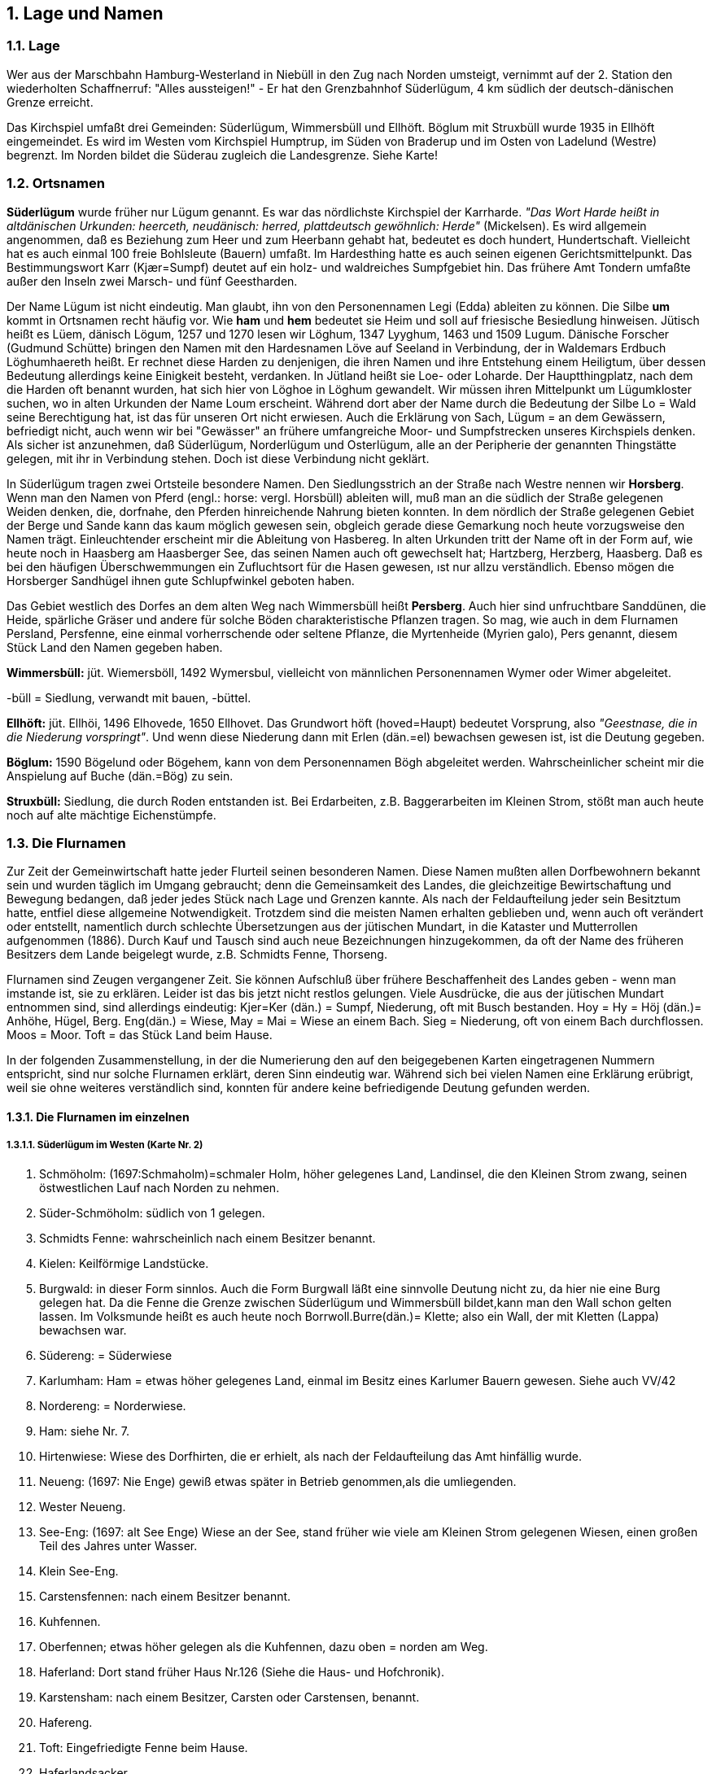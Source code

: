 == 1. Lage und Namen

=== 1.1. Lage
Wer aus der Marschbahn Hamburg-Westerland in Niebüll in den Zug nach Norden umsteigt, vernimmt
auf der 2. Station den wiederholten Schaffnerruf: "Alles aussteigen!" - Er hat den Grenzbahnhof
Süderlügum, 4 km südlich der deutsch-dänischen Grenze erreicht.

Das Kirchspiel umfaßt drei Gemeinden: Süderlügum, Wimmersbüll und Ellhöft. Böglum mit Struxbüll
wurde 1935 in Ellhöft eingemeindet. Es wird im Westen vom Kirchspiel Humptrup, im Süden von
Braderup und im Osten von Ladelund (Westre) begrenzt. Im Norden bildet die Süderau zugleich die
Landesgrenze. Siehe Karte!

=== 1.2. Ortsnamen

*Süderlügum* wurde früher nur Lügum genannt. Es war das nördlichste Kirchspiel der Karrharde. _"Das
Wort Harde heißt in altdänischen Urkunden: heerceth, neudänisch: herred, plattdeutsch gewöhnlich:
Herde"_ (Mickelsen). Es wird allgemein angenommen, daß es Beziehung zum Heer und zum Heerbann
gehabt hat, bedeutet es doch hundert, Hundertschaft. Vielleicht hat es auch einmal 100 freie Bohlsleute
(Bauern) umfaßt. Im Hardesthing hatte es auch seinen eigenen Gerichtsmittelpunkt. Das
Bestimmungswort Karr (Kjær=Sumpf) deutet auf ein holz- und waldreiches Sumpfgebiet hin. Das
frühere Amt Tondern umfaßte außer den Inseln zwei Marsch- und fünf Geestharden.

Der Name Lügum ist nicht eindeutig. Man glaubt, ihn von den Personennamen Legi (Edda) ableiten
zu können. Die Silbe *um* kommt in Ortsnamen recht häufig vor. Wie *ham* und *hem* bedeutet sie Heim
und soll auf friesische Besiedlung hinweisen. Jütisch heißt es Lüem, dänisch Lögum, 1257 und 1270
lesen wir Löghum, 1347 Lyyghum, 1463 und 1509 Lugum. Dänische Forscher (Gudmund Schütte)
bringen den Namen mit den Hardesnamen Löve auf Seeland in Verbindung, der in Waldemars Erdbuch
Löghumhaereth heißt. Er rechnet diese Harden zu denjenigen, die ihren Namen und ihre Entstehung
einem Heiligtum, über dessen Bedeutung allerdings keine Einigkeit besteht, verdanken. In Jütland heißt
sie Loe- oder Loharde. Der Hauptthingplatz, nach dem die Harden oft benannt wurden, hat sich hier
von Löghoe in Löghum gewandelt. Wir müssen ihren Mittelpunkt um Lügumkloster suchen, wo in
alten Urkunden der Name Loum erscheint. Während dort aber der Name durch die Bedeutung der Silbe
Lo = Wald seine Berechtigung hat, ist das für unseren Ort nicht erwiesen. Auch die Erklärung von
Sach, Lügum = an dem Gewässern, befriedigt nicht, auch wenn wir bei "Gewässer" an frühere
umfangreiche Moor- und Sumpfstrecken unseres Kirchspiels denken. Als sicher ist anzunehmen, daß
Süderlügum, Norderlügum und Osterlügum, alle an der Peripherie der genannten Thingstätte gelegen,
mit ihr in Verbindung stehen. Doch ist diese Verbindung nicht geklärt.

In Süderlügum tragen zwei Ortsteile besondere Namen. Den Siedlungsstrich an der Straße nach Westre
nennen wir *Horsberg*. Wenn man den Namen von Pferd (engl.: horse: vergl. Horsbüll) ableiten will,
muß man an die südlich der Straße gelegenen Weiden denken, die, dorfnahe, den Pferden hinreichende
Nahrung bieten konnten. In dem nördlich der Straße gelegenen Gebiet der Berge und Sande kann das
kaum möglich gewesen sein, obgleich gerade diese Gemarkung noch heute vorzugsweise den Namen
trägt. Einleuchtender erscheint mir die Ableitung von Hasbereg. In alten Urkunden tritt der Name oft
in der Form auf, wie heute noch in Haasberg am Haasberger See, das seinen Namen auch oft
gewechselt hat; Hartzberg, Herzberg, Haasberg. Daß es bei den häufigen Überschwemmungen ein
Zufluchtsort für dıe Hasen gewesen, ıst nur allzu verständlich. Ebenso mögen dıe Horsberger
Sandhügel ihnen gute Schlupfwinkel geboten haben.

Das Gebiet westlich des Dorfes an dem alten Weg nach Wimmersbüll heißt *Persberg*. Auch hier sind
unfruchtbare Sanddünen, die Heide, spärliche Gräser und andere für solche Böden charakteristische
Pflanzen tragen. So mag, wie auch in dem Flurnamen Persland, Persfenne, eine einmal vorherrschende
oder seltene Pflanze, die Myrtenheide (Myrien galo), Pers genannt, diesem Stück Land den Namen
gegeben haben.

*Wimmersbüll:* jüt. Wiemersböll, 1492 Wymersbul, vielleicht von männlichen Personennamen Wymer
oder Wimer abgeleitet.

-büll = Siedlung, verwandt mit bauen, -büttel.

*Ellhöft:* jüt. Ellhöi, 1496 Elhovede, 1650 Ellhovet. Das Grundwort höft (hoved=Haupt) bedeutet
Vorsprung, also _"Geestnase, die in die Niederung vorspringt"_. Und wenn diese Niederung dann mit
Erlen (dän.=el) bewachsen gewesen ist, ist die Deutung gegeben.

*Böglum:* 1590 Bögelund oder Bögehem, kann von dem Personennamen Bögh abgeleitet werden.
Wahrscheinlicher scheint mir die Anspielung auf Buche (dän.=Bög) zu sein.

*Struxbüll:* Siedlung, die durch Roden entstanden ist. Bei Erdarbeiten, z.B. Baggerarbeiten im Kleinen
Strom, stößt man auch heute noch auf alte mächtige Eichenstümpfe.

=== 1.3. Die Flurnamen

Zur Zeit der Gemeinwirtschaft hatte jeder Flurteil seinen besonderen Namen. Diese Namen mußten
allen Dorfbewohnern bekannt sein und wurden täglich im Umgang gebraucht; denn die Gemeinsamkeit
des Landes, die gleichzeitige Bewirtschaftung und Bewegung bedangen, daß jeder jedes Stück nach
Lage und Grenzen kannte. Als nach der Feldaufteilung jeder sein Besitztum hatte, entfiel diese
allgemeine Notwendigkeit. Trotzdem sind die meisten Namen erhalten geblieben und, wenn auch oft
verändert oder entstellt, namentlich durch schlechte Übersetzungen aus der jütischen Mundart, in die
Kataster und Mutterrollen aufgenommen (1886). Durch Kauf und Tausch sind auch neue
Bezeichnungen hinzugekommen, da oft der Name des früheren Besitzers dem Lande beigelegt wurde,
z.B. Schmidts Fenne, Thorseng.

Flurnamen sind Zeugen vergangener Zeit. Sie können Aufschluß über frühere Beschaffenheit des
Landes geben - wenn man imstande ist, sie zu erklären. Leider ist das bis jetzt nicht restlos gelungen.
Viele Ausdrücke, die aus der jütischen Mundart entnommen sind, sind allerdings eindeutig: Kjer=Ker
(dän.) = Sumpf, Niederung, oft mit Busch bestanden. Hoy = Hy = Höj (dän.)= Anhöhe, Hügel, Berg.
Eng(dän.) = Wiese, May = Mai = Wiese an einem Bach. Sieg = Niederung, oft von einem Bach
durchflossen. Moos = Moor. Toft = das Stück Land beim Hause.

In der folgenden Zusammenstellung, in der die Numerierung den auf den beigegebenen Karten
eingetragenen Nummern entspricht, sind nur solche Flurnamen erklärt, deren Sinn eindeutig war.
Während sich bei vielen Namen eine Erklärung erübrigt, weil sie ohne weiteres verständlich sind,
konnten für andere keine befriedigende Deutung gefunden werden.

==== 1.3.1. Die Flurnamen im einzelnen
===== 1.3.1.1. Süderlügum im Westen (Karte Nr. 2)
1. Schmöholm: (1697:Schmaholm)=schmaler Holm, höher gelegenes Land, Landinsel, die den Kleinen Strom zwang, seinen östwestlichen Lauf nach Norden zu nehmen.
2. Süder-Schmöholm: südlich von 1 gelegen.
3. Schmidts Fenne: wahrscheinlich nach einem Besitzer benannt.
4. Kielen: Keilförmige Landstücke.
5. Burgwald: in dieser Form sinnlos. Auch die Form Burgwall läßt eine sinnvolle Deutung nicht zu, da hier nie eine Burg gelegen hat. Da die Fenne die Grenze zwischen Süderlügum und Wimmersbüll bildet,kann man den Wall schon gelten lassen. Im Volksmunde heißt es auch heute noch Borrwoll.Burre(dän.)= Klette; also ein Wall, der mit Kletten (Lappa) bewachsen war.
6. Südereng: = Süderwiese
7. Karlumham: Ham = etwas höher gelegenes Land, einmal im Besitz eines Karlumer Bauern gewesen. Siehe auch VV/42
8. Nordereng: = Norderwiese.
9. Ham: siehe Nr. 7.
10. Hirtenwiese: Wiese des Dorfhirten, die er erhielt, als nach der Feldaufteilung das Amt hinfällig wurde.
11. Neueng: (1697: Nie Enge) gewiß etwas später in Betrieb genommen,als die umliegenden.
12. Wester Neueng.
13. See-Eng: (1697: alt See Enge) Wiese an der See, stand früher wie viele am Kleinen Strom gelegenen Wiesen, einen großen Teil des Jahres unter Wasser.
14. Klein See-Eng.
15. Carstensfennen: nach einem Besitzer benannt.
16. Kuhfennen.
17. Oberfennen; etwas höher gelegen als die Kuhfennen, dazu oben = norden am Weg.
18. Haferland: Dort stand früher Haus Nr.126 (Siehe die Haus- und Hofchronik).
19. Karstensham: nach einem Besitzer, Carsten oder Carstensen, benannt.
20. Hafereng.
21. Toft: Eingefriedigte Fenne beim Hause.
22. Haferlandsacker.
23. Hafereng.
24. Oster-Blume Fenne.
25. Wester-Blume Fenne.
26. Lange Fenne.
27. Norderfenne.
28. Westerfenne.
29. Thors Hafereng: eine Fenne, die nach einer Erbteilung des Besitzers Lorenz Todsen auf Westerhof an dessen Sohn Thord fiel.
30. Kleefennen.
31. Süderfenne.
32. Kleine Fenne.
33. Norderhaine: Hohes sandiges unfruchtbares Land.
34. Uhlekuhlacker: Wolfsschlucht. Ulv(dän.) = Wolf.
35. Kirchenblock: Block = kurzes Ackerstück. Sandiges Hügelland nördlich der Kirche.
36. Pastoratshaine: Haine hängt vielleicht mit Hegn = Hecke, Einfriedigung zusammen.
37. Küsterhaine.
38. Westersand.
39. Posberg: Siehe unter Ortsnamen!
40. Sandfennen.
41. Türrenacker: auch Thürenacker, wahrscheinlich ursprünglich Tyracker Tyr (dän.)= Bulle, somit die Fenne, auf der der Gemeindebulle gehalten wurde. Später ist der Name dieser dem Dorfe nahe gelegenen Fenne auch auf die benachbarten übergegangen.
42. Seekolk: niedriges, wasserreiches Land, Reste eines alten Sees. Dieser ging einst ostwärts bis zum Haus Nr. 2, vertorfte dann und der Sand der Inlandsdünen legte sich darüber. So findet man den wertvollen Torf, stellenweise allerdings schon ausgegraben, in einer dünnen Schicht unter einer oft meterdicken Sanddecke.
43. Norder-Neuland: der Heide abgerungenes neues Ackerland.
44. Süder-Neuland.

image::Karte2_SuederluegumImWesten.jpg[pdfwidth=90vw]

===== 1.3.1.2. Süderlügum im Nordosten (Karte Nr. 3)

1. Gohsham: 1697: Grasham, Grästham, Gräßham. Geesham. Vermutlich ist die Ableitung von Gras das Ursprüngliche.
2. Gulum.
3. Nordergulum.
4. Südergulum.
5. Küsham: ein hügeliges Dünengebiet, durch das früher der alte Ochsenweg führte. Vielleicht war's nicht ganz geheuer,da kyse (dän.) = verschrecken, auch in der Bedeutung von bange machen gebraucht.
6. Heidefenne.
7. Flaggenschiften: einmal Heideland, auf dem Flaggen = dünne, minder wertvolle Torfsoden, gegraben wurden. Schift siehe V1/33.
8. Süderlangacker.
9. Flaggenschiften.
10. Birkjer: 1780 Bierrekier. Bjerre = Berg; Kjer = Sumpf, also Sumpf am Berge zwischen den Bergen, d.h. zwischen den Wangen und dem Naturschutzgebiet im Süden und Küsham im Norden. Auch könnte der Name auf Birken hinweisen. Es ist sehr anmoorig.
11. Norder-Fohl: bergiges, sandiges Ödland. Siehe auch VI/23. Benutzt als Nachtkoppel für das Vieh, das abends nicht nach Hause getrieben wurde.
12. Süder-Fohl: wie oben.
13. Maiacker: Mai = Wiese.
14. Die Wangen: Wang = Vang = flur, Vænge (dän.) = Koppel, schrägabgedachtes Land, Sandboden. Siehe auch VV/20.
15. Westerwang.
16. Osterwang.
17. Grausand.
18. Osterberge.
19. Osterberge.
20. Kätnermoor: Moorparzellen, die den Kätnern zugeteilt waren.
21. Schwansmoor: Schwäne können nur mit dem See vor der Vermoorung in Verbindung gebracht werden.
22. Teil des Schwansmoor, der aufgeforstet ist.

image::Karte3_SuederluegumNordOestlTeil.jpg[pdfwidth=90vw]

===== 1.3.1.3. Süderlügum im Südosten (Karte Nr. 4)

1. Mühlenberge: Von 1703 - 1908 stand hier eine Bockmühle.
2. Westertoft.
3. Östertoft.
4. Grau: grave(dän.) = graben; hier ist früher der Lehm für Hausbau und Ziegelei ausgegraben worden, deshalb niedrig und leicht Überschwemmungen ausgesetzt; durch die Straße Husum-Tondern 1863 in zwei Teile geteilt.
5. Maistoft: mai = Wiese.
6. Südertoft.
7. Osteracker.
8. Gooskildeberg; siehe Entstehung des Bodens.
9. Kalbfenne.
10. Horsberger Parzellen.
11. Paradies: gute Weiden nördlich des Mühlenberges.
12. Thürnacker: gehört zu I, 41 (siehe daselbst).
13. Heideacker.
14. Norder-Heideacker.
15. Süder-Heideacker.
16. Bistoft: Die Bedeutung der ersten Silbe ist nicht sicher feststellbar:
a. Da das Rind als Beest bezeichnet wurde (Erdbuch 1613) könnte der Name aus Beesttoft entstanden sein.
b. Es ist möglich, daß er aus Bedestoft (spr. Baistoft) abgeleitet ist: betae (alt dän.) = beiti (altnord.) = Gr&sgang = Weide.
c. Obgleich man auch zuweilen Bustoft schrieb, Bus vorjähriges, welkes Gras bedeutet, scheint mir diese Erklärung doch nicht zutreffend.
d. Einfacher ist es, das Wort von Biesen, bisse (dän.) = wild umherrennen abzuleiten: Es war die Weide, auf der das Vieh an heißen Sommertagen gerne bieste, was auch heute noch der Fall ist.
17. Brauland.
18. Süder-Brauland.
19. Mittel-Brauland.
20. Gooskilde: Kilde(dän. )= Quelle, niedriges Land, das von den Gänsen bevorzugt wurde.
21. Norder-Gooskilde.
22. Mürwang: sandiges, etwas geneigtes Land, deshalb als Wang bezeichnet, in der Nähe eines Myr = Mose, also beim Moor gelegen.
23. Osterhof: Das Land hat den Namen des Hofes angenommen (Nr. 134 der Hofchronik).
24. Galgenfenne: Fennen um die alte Gerichtsstätte, dem Galgenbere.
25. Küstermoor: Eine Moorparzelle, die früher dem Küster als Gehaltsteil zugesprochen war.
26. Süderberge.
27. Naturschutzgebiet "Möwensee". (Siehe das besondere Kapitel).
28. Kätnerland: eine große Parzelle, die nach der Feldaufteilung den Kätnern zur Kultivierung - es war alles Heideland - und zum Flaggengraben zugesprochen wurde.
29. Colonien: westlich der Kolonistenhäuser gelegen.
30. Luisenebene: wurde 1764 an vier Kolonisten übergeben, benannt nach der ersten Gemahlin Friedrichs V. (1745 - 1766).
31. Marienhof: benannt nach der Frau des Erbauers der Bauernstelle, jetzt Försterei. (Siehe Hofchronik Nr.131). Nr.28, 29, 30, 31, und 26 (teilweise) sind aufgeforstet, womit dann auch das Schicksal der alten Flurnamen besiegelt sein dürfte.

image::Karte4_SuederluegumSuedoestlicherTeil.jpg[pdfwidth=90vw]

==== 1.3.2. Wimmersbüll (Karte Nr. 5)

1. Süder-Schmörholm: schmaler Holm, Holm = Höher gelegenes Land, Landinsel.
2. Ackerham: Ham = höher gelegenes Land.
3. Neuham.
4. Burgwald: richtiger ursprünglich Borrewall, Burre (dän.) = Klette; also ein Grenzwall (gegen Süderlügum), auf dem Kletten wuchsen.
5. Stecheleng: Eng = Wiese.
6. Uldeseng.
7. Horsfenne: horse (engl.) = Pferd, Pferdefenne.
8. Westerwang: Wang = sandiges, schräg abgedachtes Land.
9. Norderfennen.
10. Osterwang.
11. Thüringbusch.
12. Bruch und Heide.
13. Sandfennen.
14. Seekulk: findet seine Fortsetzung westwärts auf Süderlügumer Gemarkung. (Siehe I. Nr. 42).
15. Greisensieg: völlig entstellt; Gr&s (dän.) = Gras, Sieg oder Siek = Niederung: das Gras in der Niederung. Es ist das Gebiet der Eisenbahn- und Zollsiedlung. Durch die Anpflanzung ist die Niederung nicht mehr erkennbar.
16. Seefennen: vielleicht in Verbindung stehend mit dem unter I. Nr. 42 erwähnten See.
17. Grasäcker.
18. Süderfennen.
19. Blaag: flaches (blaches), sandiges Feld, wenig fruchtbar, wertlose Sandgräser tragend.
20. Linsenfenne.
21. Kuhfenne.
22. Frödesfenne: nach Personennamen benannt.
23. Kornfenne.
24. Engefenne: Eng = Wiese
25. Bohnenfenne.
26. Herningham: siehe VV/42.
27. Fuhlwang: Fugle = Vogel. Siehe auch VV/20 und VV/26.
28. Klint: niedrige Anhöhe.
29. Ham: Siehe VV/42.
30. Schmörholm: siehe Nr. 1.
31. Helfenne: Fenne in der Nähe der "Hölle", der tiefen Wehle im Dreiharder Gotteskoogstrom. Hel = Loch; Hul (Dän.) = Loch.
32. Hamstal: Hamstel = Hamstelle. Siehe V1/42.
33. Vierhallig: aus vier Halligen zusammengewachsen.
34. Kleine Fenne.
35. Stegelmede: ? mede(dän.) = angeln: wahrscheinlicher abgeleitet von meed (fries.) = die Wiese, die nur durch eine Steig zugänglich war.
36. ?
37. Lange Schwaden.

image::Karte5_Wimmersbuell.jpg[pdfwidth=90vw]

==== 1.3.3. Ellhöft (Karte Nr. 6)

1. Neuacker.
2. Westerfennen.
3. Sechsacker: mit ihm begann der "Westerschlag" (Nr. 1 - 3), der bei der Fluraufteilung 1773 in 6 Teile (Lose) geteilt wurde. Siehe auch die Feldaufteilung in Ellhöft.
4. Die Toften: Die unmittelbar beim Hause gelegenen Fennen.
5. Langacker: Lange Äcker, früher zu Süderlügum gehörig.
6. Kielfenne: keilförmig. Berg: gegenüber der Umgebung etwas höheres Land, ebenso wie Ham und Holm.
7. ?
8. Österfennen.
9. Süderfennen.
10. Blerre (?).
11. Hungerburg: durch den Volksmund so getauft, weil sehr magerer und unfruchtbarer Boden.
12. Allmerstücke: Entstanden aus dem Wort Allman = die allgemeine Weide (Heide), die den Kätnern zur Kuhgräsung zur Verfügung stand.
13. Osterfeld.
14. Osterwiese.
15. Schulfenne.
16. Westerwiese.
17. Süderwiese.
18. Mittelwiesen.
19. Norderwiesen.
20. Berg: siehe den Abschnitt "Erste Besiedlung des Landes".
21. Osterwiesen.
22. Holm: Insel, die die Umgebung etwas überragt.
23. Westerwiesen.
24. Dreieck.
25. Fäle: Falled(dän.)= Ager, Gemeinfeld=unfruchtbarer Landstrich, Öland, das spät in Kultur genommen wurde.
26. Westerfenne.
27. Norderfenne.
28. Wallsbüll: nach Aussage älterer Leute eine Toft, in der Wallsbüller Bauern, die hier Wiesenländereien hatten, ihre Pferde hatten.
29. Osterblöcke: kurze Ackerstücke, schmal und hochgewölbt.
30. Westerblock.
31. Gulum Ackerfennen.

image::Karte6_Ellhoeft.jpg[pdfwidth=90vw]

==== 1.3.4. Böglum - Struxbüll (Karte Nr. 7)

1. Struxbüll: Gestrüpp, Busch, siehe auch Ortsnamen.
2. Schweinshörn: hearn, hörn, hern, hjarn hiarn (fries.), et Hjörne (dän.) = Ecke; also Schweinsecke, vgl. “Der alte Wald”.
3. Stiefe: nach der Form des Landes.
4. Gänsefenne.
5. Kleine Fenne.
6. Wiedermahd: eine gute Nachmahd gebende Wiese.
7. Toft: eingefriedigte Fenne beim Hause.
8. Struxbüllfennen.
9. Kalbfenne.
10. Lagefenne: entstellt aus lavfenne; lav (dän.) = niedrig.
11. Schmidts Mark: Es sind zwei Erklärungen möglich:
    a. das alte Gut Struxbüll hat eine eigene Schmiede, eine Gutsschmiede, unterhalten.
    b. Das Land hat seinen Namen nach dem Besitzer Nis Schmidt (Erdbuch 1613).
12. Kuhfennen.
13. Süderhain: erinnert an den Baum- und Buschbestand früherer Zeit.
14. Struxbüllfeld.
15. Süderstruxbüll.
16. Gender Struxbüll: Gender, Gunder = Mädchennamen (?).
17. Untere Fennen.
18. Sämtlich Struxbüll: scheint Sammelmasse zu sein.
19. Gulum: 1609 Gülen (fries. ?)
20. Wang: in alter Zeit bezeichnete man als Wang dasjenige Land, das jedes Jahr für einen bestimmten Zweck eingefriedigt wurde.
21. Neue Wiese.
22. Uhlenberg: nach der Bohlsstelle Uhlenberg benannt. Vereinzelt Auch Uhlenkerst = Eulenhorst.
23. Fohl: hängt möglicherweise zusammen mit Viol, Fjolde, Fyold (1389), Fiöl, Fyahl (fries.) = Ödland, bergig, sandig.
24. Osterwiese.
25. Trankjersand:en trane (dän.) = ein Kranich; Kjzr (dän.) = Sumpf, Niederung, mit Wald und Busch bestanden; also ein Bruchwald, in dem die Kraniche nisteten.
26. Fuhlsieg: Sieg = Siek = Niederung, meist mit Wasserlauf; Fugle(dän.) = Vogel;also ein niedriges, wasserreiches Land, das von Vögeln (Wasservögeln) bevorzugt wurde.
27. Norden dem Holm.
28. Holm: Landinsel.
29. Norder-Mittelwiese.
30. Süder-Mittelwiese.
31. Acker.
32. Westerwiese.
33. Obere Schift: skifte (dän.) = wechseln. Die Schiften wechselten früher alljährlich ihre Besitzer oder Nutznießer durch Los.
34. Mittlere Schiften.
35. Niedere Schiften.
36. Horsfenne: Pferdefenne, horse (engl.) = Pferd.
37. Mittelweg.
38. Tagkjer: Niederung mit Reth (Schilf) bestanden.
39. Kleiner Acker.
40. Osteracker.
41. Stücken.
42. Obere Ham: Das Wort Ham (Hamme, hem) hat verschiedene Deutungen.Es kann ein Winkel Landes am Wasser (Gräben, Niederung, Sumpf) sein, der mit Gras bewachsen ist. Meistens hat es natürliche Grenzen und wurde gemeinschaftlich benutzt.
43. Niedere Ham.
44. Kolonistenfenne: Die Kolonisten (siehe den betr. Abschnitt) hatten bei ihren Stellen kein Wiesenland. Wenn ihnen auch bald Gotteskoogswiesen zugeteilt wurden, haben einzelne doch gekauft oder gepachtet, wo sich eine Gelegenheit bot, so auch hier.
45. Pieveck: Nach einer Grasart benannt, die im Volksmunde Piefgrais heißt.
46. Kalbfenne.
47. ?
48. Westliche Äcker.

image::Karte7_BoeglumStruxbuell.jpg[pdfwidth=90vw]

=== 1.4. Die Familiennamen
I.

Wie die Orts- und Flurnamen im Laufe der Jahrhunderte unter den wechselnden sprachlichen
Einflüssen ihre Form änderten, bis zur Unkenntlichkeit, so haben auch die Personennamen eine
Wandlung durchgemacht. Vor Beginn des 19. Jahrhunderts kannte man keine Familiennamen in
unserem Sinne. Es herrschte die patronyme Namengebung. Hieß der Vater Lorenz Petersen, so hieß
sein Sohn Peter Lorenzen, wie auch dessen Geschwister alle den Stammnamen Lorenzen trugen. Die
Frau des Lorenz Petersen nannte man Anna Lorenz, welchen Namen sie auch als Witwe beibehielt. So
ist es verständlich, daß in einer Familie stets die gleichen Namen erscheinen: Carsten Petersen, Peter
Carstensen, Carsten Petersen usf. (Siehe auch die Haus- und Hofchronik).

Zuweilen tauchten in alten einheimischen Familien auch plötzlich neue Namensformen auf. Das scheint
namentlich bei Seefahrern der Fall gewesen zu sein. Hans Petersen fährt zur See, nach Holland und
kommt als Jan Pieters zurück. Aus Niels Jürgensen wird Cornelius Jurientz. Broder Johann Edlefsen,
der sich als Kapitän Vermögen erfahren hat, legt sich einen "feineren" Namen zu: Jan van den Moor -
er war in Wester-Mohr gebürtig.

Es liegt auf der Hand, daß sowohl die patronyme Namengebung als auch die Namensänderung gewisse
Schwierigkeiten im Gefolge haben mußte. Innerhalb des Kirchspiels wußte man sich zwar zu helfen:
man fügte zu den Namen den Beruf hinzu, z.B. Carsten Schmidt, Sibbert Färber, Zunamen, die sich
vereinzelt erhalten haben, obgleich sie seit langem - in einem Fall seit bald 200 Jahren - keine
Berechtigung mehr haben. Schwieriger war es für die Post, die oft nicht wußte, welche von den
gleichnamigen Personen gemeint war, und für die Gerichte und die Behörden. Es zeigte sich oft, daß
bei Kontrakten, Erbschafts- und andern Auseinandersetzungen durch die Namensgleichheit oder
Namensänderung Undurchsichtigkeiten geschaffen waren, die nicht nur allerlei Kopfzerbrechen,
sondern Ungerechtigkeiten und Prozesse im Gefolge hatten. Es ist deshalb begreiflich, daß Vorschläge
auftauchten, erstmalig 1771, diesen Unannehmlichkeiten zu begegnen, und zwar:

1.) Namensänderungen außerhalb des Landes zu verbieten und

2.) einen einmal angenommenen Familiennamen dauernd für sich und seine Nachkommen
beizubehalten.

Um das Jahr 1800 hatten sich diese Wünsche und Vorschläge zu Gesetzen verdichtet, und seitdem
erscheinen die Familiennamenin ihrer heutigen Form.

II.

Da unser Geestgebiet vor Jahrhunderten nur dünn besiedelt war, enthalten die ältesten Verzeichnisse
auch nur wenige Namen. Viele davon sind infolge der patronymen Namengebung doppelt oder drei-
und mehrfach vertreten.

1543 werden genannt: Andersen, Andresen, Atwersen, Bertelsen, Bonnichsen, Bossen, Brodersen,
Boysen, Christensen, Christiansen, Feddersen, Hansen, Hayen, Hermannsen, Hollesen, Iwersen,
Jannsen, Japsen , Jensen, Jessen, Johannsen, Matzen, Martensen, Matthiesen, Negelsen (später:
Nickelsen), Nissen, Ockesen, Pannichsen, Paulsen, Paysen, Petersen, Rickquardsen, Rollesen,
Silwartesen, Tamsen, Tordsen und Mair Smithe.

Die Namen, die die *sen*-Endung (Sön (dän.) = Sohn) tragen, entstanden, indem der Sohn sich z.B.
Peters Sohn = Petersen nannte, mögen als die ursprünglichen, d.h., als die unserm Volksstamm
gemäßen anzusehen sein. Dabei ist bei der gleichen Praxis der Namengebung eines größeren Gebietes,
namentlich des Nordens, nicht mehr festzustellen, aus welchem Bezirk die N amensträger stammen. Nur
der letzte, Mair mit dem Zunamen Schmied, verrät die Einwanderung aus dem Süden.

1613 ist die Liste schon um einige Namen bereichert, die alle dem jütisch-friesischen Raum angehören:
Bundsen, Clausen, Carstensen, Hartigesen (später Hartwigsen), Jaspersen, Jespersen, Lauesen
(Levesen), Lausen, Lützen, Mombsen, Nielsen, Richertsen und Thombsen.

1697 treten einige neue sen-Namen hinzu: Asmussen, Jacobsen, Volquardsen. Da bei der wachsenden
Bevölkerung immer mehr Personen gleiche Namen annehmen, fängt man an, ihnen Zunamen
hinzuzufügen, die mit dem alten Namen zusammen oder auch bald alleine gebraucht werden: Wolf,
Beck, Becker, May(= Wiese), Lund(= Wald, Hain), Block.

1785 erscheinen in unserm Kirchspiel Carlsen, Erichsen, Hartwigsen, Hindrichsen, Ketelsen,
Marcussen, Rasmussen, Hoeck und Wilde. (Betr. des letzteren siehe Hauschronik Nr. 48).

Zu diesen kommen dann in der ersten Hälfte des 19. Jahrhunderts: Dinnsen, Bendixen, Jepsen, Winter,
Wollesen und Holt, durch Zuwanderung vom Süden Bollmer, Lerche, Greisen.

Im Laufe der letzten hundert Jahre sind einige dieser Namen wieder verschwunden, sei es, daß die
Träger wieder abwanderten oder ausstarben. Andere aus dem Norden stammende, wie Jensen, Haderup
u.a. sind völlig assimiliert. Der Zugang aus dem Süden, teilweise sogar aus Ostpreußen, ist doch
deutlich erkennbar: Bajorath, Rogalski, Gerdawischke, Zigahn, Schmittsalla, Glas, Rudat. Auch
Bestmann, Grath, Kühn, Landtreter, Banke, Delfs, Meerbote, Kruse, Burmeister, Burgwald, Thorlichen
u.a. verraten ihre Herkunft aus deutschemSprachgebiet.

Als nach der Grenzziehung 1920 die Eisenbahnverwaltung Anlagen und Betrieb bedeutend erweitert
und die Zollverwaltung neu eingerichtet werden muß - die Siedlung in Wimmersbüll und die Zollhäuser
in Böglum und Ellhöft sind Zeugen dafür - kommt damit ein Strom von deutschen Beamten in unser
Kirchspiel. Während die Eisenbahn ihr Personal überwiegend aus der heimischen Bevölkerung
rekrutiert, wird der Bedarf des Zolls hauptsächlich durch Versetzung der Beamten aus andern Gegenden
gedeckt. Und die Zeit ihres Hierseins ist meistens sehr kurz, so daß von einer Heimatverwurzelung nur
bei wenigen die Rede sein kann. Dasselbe gilt für die Mehrzahl der Volksschullehrer. Und da die
jeweiligen Personen keinen beständigen, integrierenden Teil der Bevölkerung bilden, müssen ihre
Namen hier außer Betracht gelassen werden.

=== 1.5. Beitrag zur Namenforschung
von Dr. Wolfgang Laur

*Harde:*

*Lügum/Lögum*

Das -um ist hier Dat. Plur. Norder-, Süder- und Osterlügum, Lügum Kloster und Loharde gehören
zusammen. Zugrunde liegt ein altdän. Lóghæ Hæræt - Ló Herred - Loharde - als Mehrzahlform, von
der Lóghum ein ortsangebender Dativ ist. Dazu gehört auch Loitvilt in Kop. Lügumkloster - 1312
Lóhtwed aus Lauga-tvæit, der Ortsname Lóve in der Tyvtingharde und das Seeländische Lóve - 1231
Lóghæ. Zugrunde liegt alledem ein altdän. lógh - altisland. lauge = Waldwasser (Lóghæ -
Mehrzahlform dazu), das auch in norwegischen und schwedischen Seenamen vorkommt: Magnus Olsen
(norwg. Ortsnamenforscher) stellt Lóghum/Lügum zu norwg. Ortsnamen auf Lygi-, Ljug- zu gotisch
liuga = Ehe oder dem - german - Stammesnamen Lugier (= Wandalen) in der Bedeutung "Dingstätte".
Diese Theorie ist aufgenommen worden von V. la Cour (Sónderjydsk Maanedsskrift II, S, 130 ff).
Dann müßte aber unser Lügum aus älterem "Lóghum und Laugum eine Ablautform dazu darstellen (Sv.
Aakjær - Sónderjydsk Maanedskrift I, S 1 ff). Diese Ablautform Laug - zu got. liuga ist aber nach
Sónderjyske Stednavne (Bd. III, S24) in Dän. nicht belegt.

*Struxbüll:* wohl eher mit dem Beinamen altnord. Strugz zusammen gesetzt, der auch in Angeln in
Struxdorf vorliegt, der büll-Namen meist mit Personennamen zusammengesetzt.

III 16. *Bistoft* - Bistoft in Ksp. Ösby (Kr.Hadersleben) u. Bistoft im Ksp. Norburg auf Alsen, dazu
Bisdam im Ksp. Feldstedt (Kr. Apenrade}, entweder zusammengezogen aus Biskops -toft (Bistoft in
Angeln) oder zu einen S.N.Bisi -.

*Gulum:* Zu gul = gelb wohl nicht fries. Herkunft.

V1I,23, *Fohl:* wohl nicht zu Viöl. Die ältere Form? wohl dänisch
Fold = eingehegte Wiese.